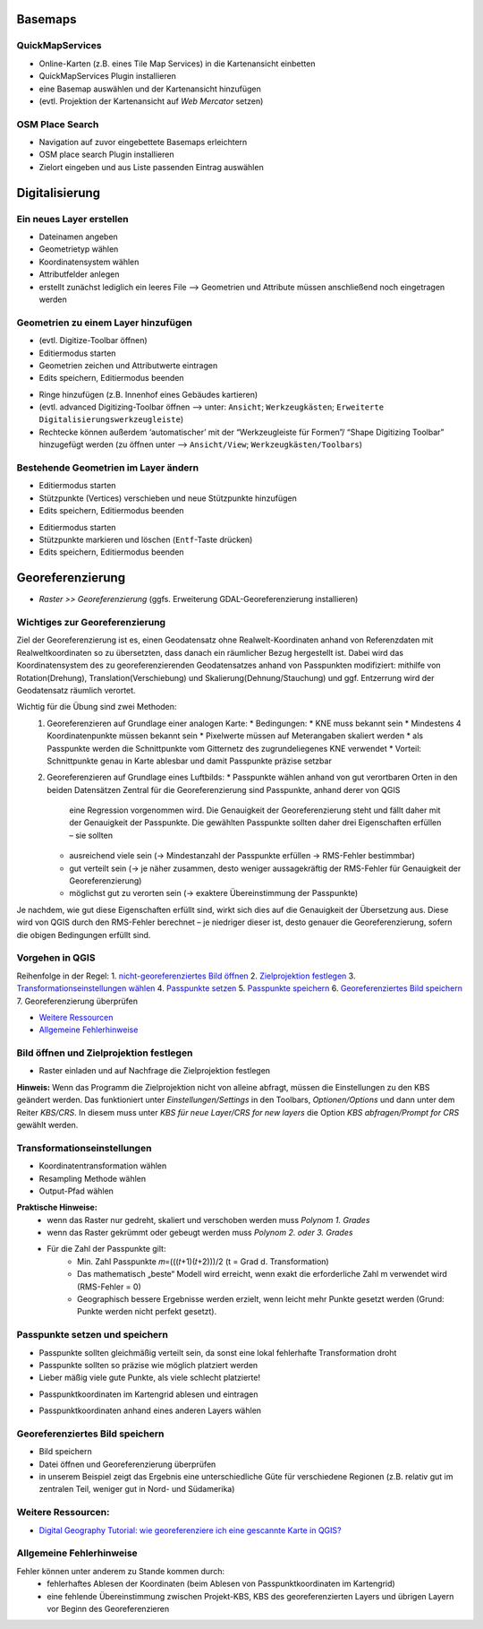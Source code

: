 Basemaps
========

QuickMapServices
----------------

-  Online-Karten (z.B. eines Tile Map Services) in die Kartenansicht
   einbetten
-  QuickMapServices Plugin installieren
-  eine Basemap auswählen und der Kartenansicht hinzufügen
-  (evtl. Projektion der Kartenansicht auf *Web Mercator* setzen)

.. raw:: html

   <video width="100%" controls src="https://courses.gistools.geog.uni-heidelberg.de/giscience/qgis-book/-/raw/main/uploads/f60155be829c234707f0f4bf5804466c/QuickMapServices.mp4">

.. raw:: html

   </video>

OSM Place Search
----------------

-  Navigation auf zuvor eingebettete Basemaps erleichtern
-  OSM place search Plugin installieren
-  Zielort eingeben und aus Liste passenden Eintrag auswählen

.. raw:: html

   <video width="100%" controls src="https://courses.gistools.geog.uni-heidelberg.de/giscience/qgis-book/-/raw/main/uploads/75709196b2ee8a45bcca95c4b1619fca/OSM_Place_Search.mp4">

.. raw:: html

   </video>

Digitalisierung
===============

Ein neues Layer erstellen
-------------------------

-  Dateinamen angeben
-  Geometrietyp wählen
-  Koordinatensystem wählen
-  Attributfelder anlegen
-  erstellt zunächst lediglich ein leeres File –> Geometrien und
   Attribute müssen anschließend noch eingetragen werden

.. raw:: html

   <video width="100%" controls src="https://courses.gistools.geog.uni-heidelberg.de/giscience/qgis-book/-/raw/main/uploads/QGIS/videos/qgis_create_layer.mp4">

.. raw:: html

   </video>

Geometrien zu einem Layer hinzufügen
------------------------------------

-  (evtl. Digitize-Toolbar öffnen)
-  Editiermodus starten
-  Geometrien zeichen und Attributwerte eintragen
-  Edits speichern, Editiermodus beenden

.. raw:: html

   <video width="100%" controls src="https://courses.gistools.geog.uni-heidelberg.de/giscience/qgis-book/-/raw/main/uploads/QGIS/videos/qgis_digitize_add_feature.mp4">

.. raw:: html

   </video>

-  Ringe hinzufügen (z.B. Innenhof eines Gebäudes kartieren)

-  (evtl. advanced Digitizing-Toolbar öffnen –> unter: ``Ansicht``; ``Werkzeugkästen``; ``Erweiterte Digitalisierungswerkzeugleiste``)

-  Rechtecke können außerdem ‘automatischer’ mit der “Werkzeugleiste für Formen”/ “Shape Digitizing Toolbar” hinzugefügt werden (zu öffnen unter –> ``Ansicht/View``; ``Werkzeugkästen/Toolbars``)

.. raw:: html

   <video width="100%" controls src="https://courses.gistools.geog.uni-heidelberg.de/giscience/qgis-book/-/raw/main/uploads/QGIS/videos/qgis_digitize_add_ring.mp4">

.. raw:: html

   </video>

Bestehende Geometrien im Layer ändern
-------------------------------------

-  Editiermodus starten
-  Stützpunkte (Vertices) verschieben und neue Stützpunkte hinzufügen
-  Edits speichern, Editiermodus beenden

.. raw:: html

   <video width="100%" controls src="https://courses.gistools.geog.uni-heidelberg.de/giscience/qgis-book/-/raw/main/uploads/QGIS/videos/qgis_digitize_move_vertices.mp4">

.. raw:: html

   </video>

-  Editiermodus starten
-  Stützpunkte markieren und löschen (``Entf``-Taste drücken)
-  Edits speichern, Editiermodus beenden

.. raw:: html

   <video width="100%" controls src="https://courses.gistools.geog.uni-heidelberg.de/giscience/qgis-book/-/raw/main/uploads/QGIS/videos/qgis_digitize_delete_vertices.mp4">

.. raw:: html

   </video>

Georeferenzierung
=================

-  *Raster >> Georeferenzierung* (ggfs. Erweiterung GDAL-Georeferenzierung installieren)

Wichtiges zur Georeferenzierung
-------------------------------

Ziel der Georeferenzierung ist es, einen Geodatensatz ohne Realwelt-Koordinaten anhand von Referenzdaten mit Realweltkoordinaten so
zu übersetzten, dass danach ein räumlicher Bezug hergestellt ist. Dabei wird das Koordinatensystem des zu georeferenzierenden Geodatensatzes
anhand von Passpunkten modifiziert: mithilfe von Rotation(Drehung), Translation(Verschiebung) und Skalierung(Dehnung/Stauchung) und ggf. Entzerrung wird der Geodatensatz räumlich verortet.

Wichtig für die Übung sind zwei Methoden: 
   1. Georeferenzieren auf Grundlage einer analogen Karte: 
      * Bedingungen: 
      * KNE muss bekannt sein
      * Mindestens 4 Koordinatenpunkte müssen bekannt sein
      * Pixelwerte müssen auf Meterangaben skaliert werden
      * als Passpunkte werden die Schnittpunkte vom Gitternetz des zugrundeliegenes KNE verwendet
      * Vorteil: Schnittpunkte genau in Karte ablesbar und damit Passpunkte präzise setzbar 
   2. Georeferenzieren auf Grundlage eines Luftbilds: 
      * Passpunkte wählen anhand von gut verortbaren Orten in den beiden Datensätzen Zentral für die Georeferenzierung sind Passpunkte, anhand derer von QGIS
         eine Regression vorgenommen wird. Die Genauigkeit der Georeferenzierung steht und fällt daher mit der Genauigkeit der Passpunkte. 
         Die gewählten Passpunkte sollten daher drei Eigenschaften erfüllen – sie sollten
      * ausreichend viele sein (→ Mindestanzahl der Passpunkte erfüllen → RMS-Fehler bestimmbar)
      * gut verteilt sein (→ je näher zusammen, desto weniger aussagekräftig der RMS-Fehler für Genauigkeit der Georeferenzierung)
      * möglichst gut zu verorten sein (→ exaktere Übereinstimmung der Passpunkte)
   
Je nachdem, wie gut diese Eigenschaften erfüllt sind, wirkt sich dies auf die Genauigkeit der Übersetzung aus. Diese wird von QGIS durch den
RMS-Fehler berechnet – je niedriger dieser ist, desto genauer die Georeferenzierung, sofern die obigen Bedingungen erfüllt sind.

Vorgehen in QGIS
----------------

Reihenfolge in der Regel: 1. `nicht-georeferenziertes Bild öffnen </content/gis/06_georef-digitalize/qgis-Georeferenzierung.md#bild-oeffnen-und-zielprojektion-festlegen>`__
2. `Zielprojektion festlegen </content/gis/06_georef-digitalize/qgis-Georeferenzierung.md#bild-oeffnen-und-zielprojektion-festlegen>`__
3. `Transformationseinstellungen wählen </content/gis/06_georef-digitalize/qgis-Georeferenzierung.md#transformationseinstellungen>`__
4. `Passpunkte setzen </content/gis/06_georef-digitalize/qgis-Georeferenzierung.md#passpunkte-setzen-und-speichern>`__
5. `Passpunkte speichern </content/gis/06_georef-digitalize/qgis-Georeferenzierung.md#passpunkte-setzen-und-speichern>`__
6. `Georeferenziertes Bild speichern </content/gis/06_georef-digitalize/qgis-Georeferenzierung.md#georeferenziertes-bild-speichern>`__
7. Georeferenzierung überprüfen

-  `Weitere Ressourcen </content/gis/06_georef-digitalize/qgis-Georeferenzierung.md#weitere-ressourcen>`__
-  `Allgemeine Fehlerhinweise </content/gis/06_georef-digitalize/qgis-Georeferenzierung.md#allgemeine-fehlerhinweise>`__

Bild öffnen und Zielprojektion festlegen
-----------------------------------------

-  Raster einladen und auf Nachfrage die Zielprojektion festlegen

.. raw:: html

   <video width="100%" controls src="https://courses.gistools.geog.uni-heidelberg.de/giscience/qgis-book/-/raw/main/uploads/QGIS/videos/qgis_georeference_set_projection.mp4">

.. raw:: html

   </video>

**Hinweis:** Wenn das Programm die Zielprojektion nicht von alleine
abfragt, müssen die Einstellungen zu den KBS geändert werden. Das
funktioniert unter *Einstellungen/Settings* in den Toolbars,
*Optionen/Options* und dann unter dem Reiter *KBS/CRS*. In diesem muss
unter *KBS für neue Layer/CRS for new layers* die Option *KBS
abfragen/Prompt for CRS* gewählt werden.

|Einstellungen_KBS-abfragen|\ |Einstellungen_KBS-abfragen_01|

Transformationseinstellungen
----------------------------

-  Koordinatentransformation wählen
-  Resampling Methode wählen
-  Output-Pfad wählen

.. raw:: html

   <video width="100%" controls src="https://courses.gistools.geog.uni-heidelberg.de/giscience/qgis-book/-/raw/main/uploads/QGIS/videos/qgis_georeference_transformation_settings.mp4">

.. raw:: html

   </video>

**Praktische Hinweise:** 
   * wenn das Raster nur gedreht, skaliert und verschoben werden muss *Polynom 1. Grades*
   * wenn das Raster gekrümmt oder gebeugt werden muss *Polynom 2. oder 3. Grades*
   * Für die Zahl der Passpunkte gilt: 
      * Min. Zahl Passpunkte 𝑚=(((𝑡+1)(𝑡+2)))/2 (t = Grad d. Transformation)
      * Das mathematisch „beste“ Modell wird erreicht, wenn exakt die erforderliche Zahl m verwendet wird (RMS-Fehler = 0)
      * Geographisch bessere Ergebnisse werden erzielt, wenn leicht mehr Punkte gesetzt werden (Grund: Punkte werden nicht perfekt gesetzt).

Passpunkte setzen und speichern
-------------------------------

-  Passpunkte sollten gleichmäßig verteilt sein, da sonst eine lokal    fehlerhafte Transformation droht
-  Passpunkte sollten so präzise wie möglich platziert werden
-  Lieber mäßig viele gute Punkte, als viele schlecht platzierte!

.. raw:: html

   <video width="100%" controls src="https://courses.gistools.geog.uni-heidelberg.de/giscience/qgis-book/-/raw/main/uploads/QGIS/videos/qgis_georeference_set_points_grid.mp4">

.. raw:: html

   </video>

-  Passpunktkoordinaten im Kartengrid ablesen und eintragen

.. raw:: html

   <video width="100%" controls src="https://courses.gistools.geog.uni-heidelberg.de/giscience/qgis-book/-/raw/main/uploads/QGIS/videos/qgis_georeference_set_points_from_layer.mp4">

.. raw:: html

   </video>

-  Passpunktkoordinaten anhand eines anderen Layers wählen

Georeferenziertes Bild speichern
--------------------------------

-  Bild speichern
-  Datei öffnen und Georeferenzierung überprüfen
-  in unserem Beispiel zeigt das Ergebnis eine unterschiedliche Güte für
   verschiedene Regionen (z.B. relativ gut im zentralen Teil, weniger
   gut in Nord- und Südamerika)

.. raw:: html

   <video width="100%" controls src="https://courses.gistools.geog.uni-heidelberg.de/giscience/qgis-book/-/raw/main/uploads/QGIS/videos/qgis_georeference_save.mp4">

.. raw:: html

   </video>

Weitere Ressourcen:
-------------------

-  `Digital Geography Tutorial: wie georeferenziere ich eine gescannte
   Karte in
   QGIS? <http://de.digital-geography.com/QGIS-tutorial-teil-1-wie-georeferenziere-ich-eine-gescannte-karte-mit-QGIS/>`__

Allgemeine Fehlerhinweise
-------------------------

Fehler können unter anderem zu Stande kommen durch:
   * fehlerhaftes Ablesen der Koordinaten (beim Ablesen von Passpunktkoordinaten im Kartengrid) 
   * eine fehlende Übereinstimmung zwischen Projekt-KBS, KBS des georeferenzierten Layers und übrigen Layern vor Beginn des Georeferenzieren

.. |Einstellungen_KBS-abfragen| image:: https://courses.gistools.geog.uni-heidelberg.de/giscience/qgis-book/-/raw/main/uploads/d5872200508a16e8cd9f0a8f678566fc/Einstellungen_KBS-abfragen.png
.. |Einstellungen_KBS-abfragen_01| image:: https://courses.gistools.geog.uni-heidelberg.de/giscience/qgis-book/-/raw/main/uploads/bf065093109e2512911bfa9d77e3f77a/Einstellungen_KBS-abfragen_01.png
